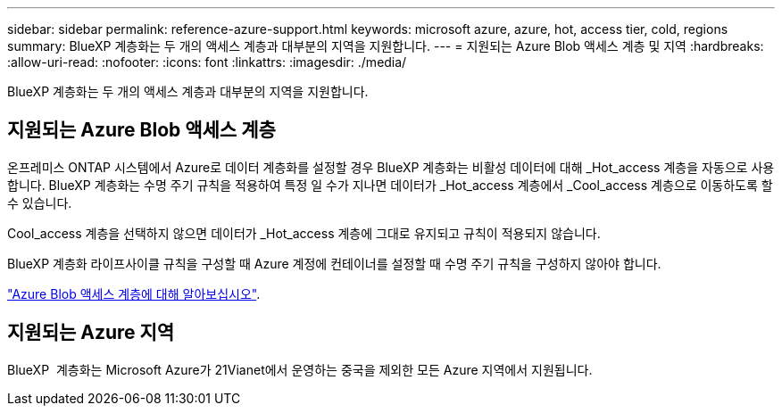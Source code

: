 ---
sidebar: sidebar 
permalink: reference-azure-support.html 
keywords: microsoft azure, azure, hot, access tier, cold, regions 
summary: BlueXP 계층화는 두 개의 액세스 계층과 대부분의 지역을 지원합니다. 
---
= 지원되는 Azure Blob 액세스 계층 및 지역
:hardbreaks:
:allow-uri-read: 
:nofooter: 
:icons: font
:linkattrs: 
:imagesdir: ./media/


[role="lead"]
BlueXP 계층화는 두 개의 액세스 계층과 대부분의 지역을 지원합니다.



== 지원되는 Azure Blob 액세스 계층

온프레미스 ONTAP 시스템에서 Azure로 데이터 계층화를 설정할 경우 BlueXP 계층화는 비활성 데이터에 대해 _Hot_access 계층을 자동으로 사용합니다. BlueXP 계층화는 수명 주기 규칙을 적용하여 특정 일 수가 지나면 데이터가 _Hot_access 계층에서 _Cool_access 계층으로 이동하도록 할 수 있습니다.

Cool_access 계층을 선택하지 않으면 데이터가 _Hot_access 계층에 그대로 유지되고 규칙이 적용되지 않습니다.

BlueXP 계층화 라이프사이클 규칙을 구성할 때 Azure 계정에 컨테이너를 설정할 때 수명 주기 규칙을 구성하지 않아야 합니다.

https://docs.microsoft.com/en-us/azure/storage/blobs/access-tiers-overview["Azure Blob 액세스 계층에 대해 알아보십시오"^].



== 지원되는 Azure 지역

BlueXP  계층화는 Microsoft Azure가 21Vianet에서 운영하는 중국을 제외한 모든 Azure 지역에서 지원됩니다.
